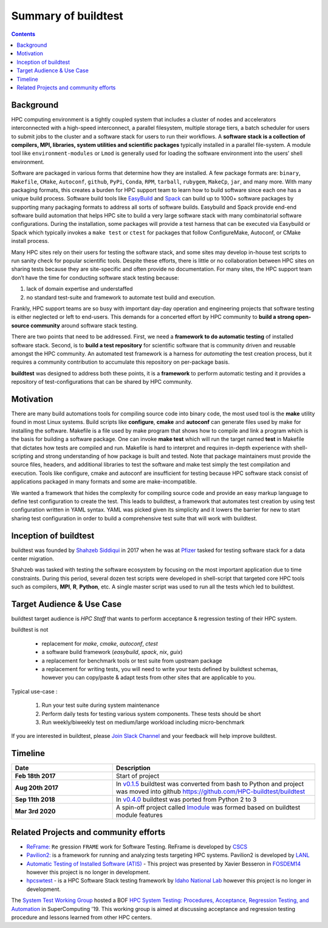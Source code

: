 .. _summary_of_buildtest:

Summary of buildtest
======================


.. contents::
   :backlinks: none

Background
------------

HPC computing environment is a tightly coupled system that includes a cluster of
nodes and accelerators interconnected with a high-speed interconnect, a parallel
filesystem, multiple storage tiers, a batch scheduler for users to submit
jobs to the cluster and a software stack for users to run their workflows. A
**software stack is a collection of compilers, MPI, libraries, system utilities and scientific packages**
typically installed in a parallel file-system. A module tool like
``environment-modules`` or ``Lmod`` is generally used for loading the software
environment into the users’ shell environment.

Software are packaged in various forms that determine how they are installed. A
few package formats are: ``binary``, ``Makefile``, ``CMake``, ``Autoconf``,
``github``, ``PyPi``, ``Conda``, ``RPM``, ``tarball``, ``rubygem``, ``MakeCp``,
``jar``, and many more. With many packaging formats, this creates a burden for
HPC support team to learn how to build software since each one has a unique
build process. Software build tools like `EasyBuild <https://easybuild.readthedocs.io/en/latest/>`_
and `Spack <https://spack.readthedocs.io/en/latest/>`_ can build up to 1000+
software packages by supporting many packaging formats to address all sorts of
software builds. Easybuild and Spack provide end-end software build automation
that helps HPC site to build a very large software stack with many combinatorial
software configurations. During the installation, some packages will provide a
test harness that can be executed via Easybuild or Spack which typically invokes
a ``make test`` or ``ctest`` for packages that follow ConfigureMake, Autoconf,
or CMake install process.

Many HPC sites rely on their users for testing the software stack, and some sites
may develop in-house test scripts to run sanity check for popular scientific
tools. Despite these efforts, there is little or no collaboration between HPC
sites on sharing tests because they are site-specific and often provide no
documentation. For many sites, the HPC support team don’t have the time for
conducting software stack testing because:

1. lack of domain expertise and understaffed
2. no standard test-suite and framework to automate test build and execution.

Frankly, HPC support teams are so busy with important day-day operation and
engineering projects that software testing is either neglected or left to
end-users. This demands for a concerted effort by HPC community to
**build a strong open-source community** around software stack testing.

There are two points that need to be addressed. First, we need a
**framework to do automatic testing** of installed software stack. Second, is to
**build a test repository** for scientific software that is community driven and
reusable amongst the HPC community. An automated test framework is a harness for
*automating* the test creation process, but it requires a community contribution
to accumulate this repository on per-package basis.

**buildtest** was designed to address both these points, it is a **framework** to
perform automatic testing and it provides a repository of test-configurations
that can be shared by HPC community.


Motivation
-----------

There are many build automations tools for compiling source code into binary code,
the most used tool is the **make** utility found in most Linux systems. Build
scripts like **configure**, **cmake** and **autoconf** can generate files
used by make for installing the software. Makefile is a file used by make
program that shows how to compile and link a program which is the basis for
building a software package. One can invoke **make test** which will run the
target named **test** in Makefile that dictates how tests are compiled and run.
Makefile is hard to interpret and requires in-depth experience with
shell-scripting and strong understanding of how package is built and tested.
Note that package maintainers must provide the source files, headers, and
additional libraries to test the software and make test simply the test
compilation and execution. Tools like configure, cmake and autoconf are
insufficient for testing because HPC software stack consist of applications
packaged in many formats and some are make-incompatible.

We wanted a framework that hides the complexity for compiling source code and
provide an easy markup language to define test configuration to create the test.
This leads to buildtest, a framework that automates test creation by using test
configuration written in YAML syntax. YAML was picked given its simplicity and
it lowers the barrier for new to start sharing test configuration in order to
build a comprehensive test suite that will work with buildtest.

Inception of buildtest
---------------------------

buildtest was founded by `Shahzeb Siddiqui <https://github.com/shahzebsiddiqui>`_
in 2017 when he was at `Pfizer <https://www.pfizer.com/>`_ tasked for testing
software stack for a data center migration.

Shahzeb was tasked with testing the software ecosystem by focusing on the most
important application due to time constraints. During this period, several dozen
test scripts were developed in shell-script that targeted core HPC tools such as
compilers, **MPI**, **R**, **Python**, etc. A single master script was used to
run all the tests which led to buildtest.

Target Audience & Use Case
---------------------------

buildtest target audience is `HPC Staff` that wants to perform acceptance &
regression testing of their HPC system.

buildtest is not

  - replacement for `make`, `cmake`, `autoconf`, `ctest`
  - a software build framework (`easybuild`, `spack`, `nix`, `guix`)
  - a replacement for benchmark tools or test suite from upstream package
  - a replacement for writing tests, you will need to write your tests defined by buildtest schemas, however you can copy/paste & adapt tests from other sites that are applicable to you.

Typical use-case :

  1. Run your test suite during system maintenance

  2. Perform daily tests for testing various system components. These tests should be short

  3. Run weekly/biweekly test on medium/large workload including micro-benchmark


If you are interested in buildtest, please `Join Slack Channel <https://hpcbuildtest.herokuapp.com/>`_
and your feedback will help improve buildtest.

Timeline
---------

.. csv-table::
    :header: "Date", "Description"
    :widths: 30, 60

    **Feb 18th 2017**,"Start of project"
    **Aug 20th 2017**,"In `v0.1.5 <https://github.com/buildtesters/buildtest/releases/tag/v0.1.5>`_ buildtest was converted from bash to Python and project was moved into github https://github.com/HPC-buildtest/buildtest"
    **Sep 11th 2018**,"In `v0.4.0 <https://github.com/buildtesters/buildtest/releases/tag/v0.4.0>`_ buildtest was ported from Python 2 to 3"
    **Mar 3rd 2020**,"A spin-off project called `lmodule <https://lmodule.readthedocs.io/en/latest/>`_ was formed based on buildtest module features"


Related Projects and community efforts
---------------------------------------

- `ReFrame: <https://reframe-hpc.readthedocs.io/en/stable/>`_ ``Re`` gression ``FRAME`` work for Software Testing. ReFrame is developed by `CSCS <https://www.cscs.ch/>`_

- `Pavilion2: <https://github.com/hpc/pavilion2>`_ is a framework for running and analyzing tests targeting HPC systems. Pavilion2 is developed by `LANL <https://www.lanl.gov/>`_

- `Automatic Testing of Installed Software (ATIS) <https://github.com/besserox/ATIS>`_ - This project was presented by Xavier Besseron in `FOSDEM14 <https://archive.fosdem.org/2014/schedule/event/hpc_devroom_automatic_testing/>`_ however this project is no longer in development.

- `hpcswtest <https://github.com/idaholab/hpcswtest>`_ - is a HPC Software Stack testing framework by `Idaho National Lab <http://www.inl.gov>`_ however this project is no longer in development.


The `System Test Working Group <https://github.com/olcf/hpc-system-test-wg>`_ hosted
a BOF `HPC System Testing: Procedures, Acceptance, Regression Testing, and Automation <https://sc19.supercomputing.org/presentation/?id=bof195&sess=sess324>`_
in SuperComputing '19. This working group is aimed at discussing acceptance and regression
testing procedure and lessons learned from other HPC centers.